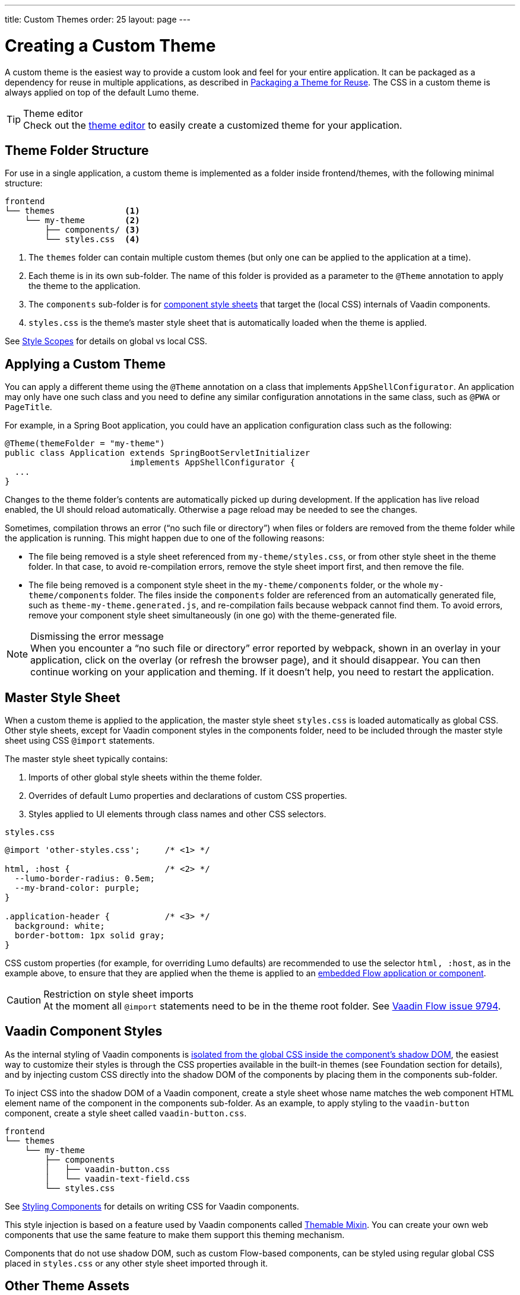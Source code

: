 ---
title: Custom Themes
order: 25
layout: page
---

= Creating a Custom Theme
:toclevels: 2

A custom theme is the easiest way to provide a custom look and feel for your entire application.
It can be packaged as a dependency for reuse in multiple applications, as described in <<custom-theme-packaging#, Packaging a Theme for Reuse>>.
The CSS in a custom theme is always applied on top of the default Lumo theme.

.Theme editor
[TIP]
Check out the <<theme-editor#, theme editor>> to easily create a customized theme for your application.


== Theme Folder Structure

For use in a single application, a custom theme is implemented as a folder inside frontend/themes, with the following minimal structure:

----
frontend
└── themes              <1>
    └── my-theme        <2>
        ├── components/ <3>
        └── styles.css  <4>
----
<1> The [filename]`themes` folder can contain multiple custom themes (but only one can be applied to the application at a time).
<2> Each theme is in its own sub-folder.
The name of this folder is provided as a parameter to the [classname]`@Theme` annotation to apply the theme to the application.
<3> The [filename]`components` sub-folder is for <<styling-components#, component style sheets>> that target the (local CSS) internals of Vaadin components.
<4> [filename]`styles.css` is the theme's master style sheet that is automatically loaded when the theme is applied.

See <<style-scopes#, Style Scopes>> for details on global vs local CSS.


== Applying a Custom Theme

You can apply a different theme using the [classname]`@Theme` annotation on a class that implements [classname]`AppShellConfigurator`.
An application may only have one such class and you need to define any similar configuration annotations in the same class, such as [classname]`@PWA` or [classname]`PageTitle`.

For example, in a Spring Boot application, you could have an application configuration class such as the following:

[source,java]
----
@Theme(themeFolder = "my-theme")
public class Application extends SpringBootServletInitializer
                         implements AppShellConfigurator {
  ...
}
----

Changes to the theme folder's contents are automatically picked up during development.
If the application has live reload enabled, the UI should reload automatically.
Otherwise a page reload may be needed to see the changes.

Sometimes, compilation throws an error ("`no such file or directory`") when files or folders are removed from the theme folder while the application is running.
This might happen due to one of the following reasons:

* The file being removed is a style sheet referenced from [filename]`my-theme/styles.css`, or from other style sheet in the theme folder.
In that case, to avoid re-compilation errors, remove the style sheet import first, and then remove the file.
* The file being removed is a component style sheet in the [filename]`my-theme/components` folder, or the whole [filename]`my-theme/components` folder.
The files inside the [filename]`components` folder are referenced from an automatically generated file, such as [filename]`theme-my-theme.generated.js`, and re-compilation fails because webpack cannot find them.
To avoid errors, remove your component style sheet simultaneously (in one go) with the theme-generated file.

.Dismissing the error message
[NOTE]
When you encounter a “no such file or directory” error reported by webpack, shown in an overlay in your application, click on the overlay (or refresh the browser page), and it should disappear.
You can then continue working on your application and theming.
If it doesn't help, you need to restart the application.

== Master Style Sheet

When a custom theme is applied to the application, the master style sheet [filename]`styles.css` is loaded automatically as global CSS.
Other style sheets, except for Vaadin component styles in the components folder, need to be included through the master style sheet using CSS `@import` statements.

The master style sheet typically contains:

. Imports of other global style sheets within the theme folder.
. Overrides of default Lumo properties and declarations of custom CSS properties.
. Styles applied to UI elements through class names and other CSS selectors.

.`styles.css`
[source,css]
----
@import 'other-styles.css';     /* <1> */

html, :host {                   /* <2> */
  --lumo-border-radius: 0.5em;
  --my-brand-color: purple;
}

.application-header {           /* <3> */
  background: white;
  border-bottom: 1px solid gray;
}
----

CSS custom properties (for example, for overriding Lumo defaults) are recommended to use the selector `html, :host`, as in the example above, to ensure that they are applied when the theme is applied to an <<{articles}/flow/integrations/embedding/tutorial-webcomponent-intro#, embedded Flow application or component>>.

.Restriction on style sheet imports
[CAUTION]
At the moment all `@import` statements need to be in the theme root folder.
See https://github.com/vaadin/flow/issues/9794[Vaadin Flow issue 9794].

== Vaadin Component Styles

As the internal styling of Vaadin components is <<style-scopes#, isolated from the global CSS inside the component's shadow DOM>>, the easiest way to customize their styles is through the CSS properties available in the built-in themes (see Foundation section for details), and by injecting custom CSS directly into the shadow DOM of the components by placing them in the components sub-folder.

To inject CSS into the shadow DOM of a Vaadin component, create a style sheet whose name matches the web component HTML element name of the component in the components sub-folder.
As an example, to apply styling to the `vaadin-button` component, create a style sheet called [filename]`vaadin-button.css`.

----
frontend
└── themes
    └── my-theme
        ├── components
        │   ├── vaadin-button.css
        │   └── vaadin-text-field.css
        └── styles.css
----

See <<styling-components#, Styling Components>> for details on writing CSS for Vaadin components.

This style injection is based on a feature used by Vaadin components called https://github.com/vaadin/vaadin-themable-mixin[Themable Mixin].
You can create your own web components that use the same feature to make them support this theming mechanism.

Components that do not use shadow DOM, such as custom Flow-based components, can be styled using regular global CSS placed in [filename]`styles.css` or any other style sheet imported through it.

== Other Theme Assets

In addition to style sheets, themes often need other assets like fonts, images, and icons.
These can be included in the theme folder, either in the root or in sub-folders as desired.

In the following example, a couple of images are included in an [filename]`img` sub-folder (1), and a font file is included in the theme root (2).

----
frontend
└── themes
    └── my-theme
        ├── components/
        ├── img                <1>
        │   ├── logo.png
        │   └── background.jpg
        ├── my-font.woff       <2>
        └── styles.css
----

These assets can be used in the theme's style sheets through URIs relative to the style sheet's location:

.`styles.css`
[source,css]
----
@font-face {
  font-family: "My Font";
  src: url('./my-font.woff') format("woff");
}

.application-logo {
  background-image: url('./img/logo.png');
}
----

== Document Root Style Sheet

To ensure that certain styles are always applied to the document root rather than the shadow root of an embedded Flow application or component, they can be placed in a special style sheet in the theme folder root called [filename]`document.css`.
This is mainly needed for `@font-face` declarations that are not supported inside web component shadow DOM, and only when the theme is going to be used with <<{articles}/flow/integrations/embedding/tutorial-webcomponent-intro#, embedded Flow application or components>> inside another application.

Another example is when the theme should be applied to an <<{articles}/flow/integrations/embedding/tutorial-webcomponent-intro#, embedded Flow application or component>> which is shown in an overlay inside another application.
Since the overlay cannot access the styles from web component shadow DOM, the styles must also be added to the [filename]`document.css`.
To avoid copy-pasting such styles in two places, move them into a separate style sheet and use `@import` to include them in both [filename]`styles.css` and [filename]`document.css`.

== Style Loading Order

When using a custom theme, CSS is loaded in a Vaadin application in the following order:

. Lumo styles
. Custom theme styles
. Manually loaded additional style sheets (for example, using [classname]`@CssImport` in Flow)

== Limitations

The following limitations apply to custom themes:

* The theme cannot be switched run-time.
* Using the built-in Material theme is not currently supported.
Custom themes are always loaded on top of the Lumo theme.
* At the moment all @import statements need to be in style sheets in the theme root folder.

See https://github.com/vaadin/flow/issues/9794[Vaadin Flow issue 9794].
